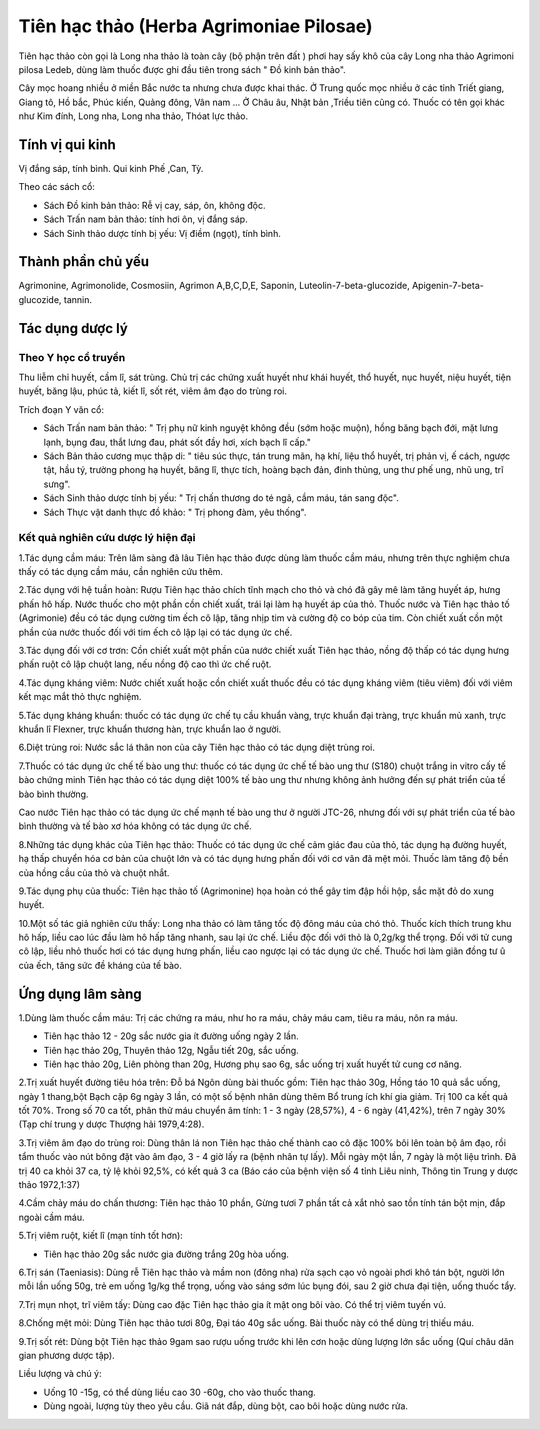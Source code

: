 .. _plants_tien_hac_thao:

Tiên hạc thảo (Herba Agrimoniae Pilosae)
########################################

Tiên hạc thảo còn gọi là Long nha thảo là toàn cây (bộ phận trên đất )
phơi hay sấy khô của cây Long nha thảo Agrimoni pilosa Ledeb, dùng làm
thuốc được ghi đầu tiên trong sách " Đồ kinh bản thảo".

Cây mọc hoang nhiều ở miền Bắc nước ta nhưng chưa được khai thác. Ở
Trung quốc mọc nhiều ở các tỉnh Triết giang, Giang tô, Hồ bắc, Phúc
kiến, Quảng đông, Vân nam ... Ở Châu âu, Nhật bản ,Triều tiên cũng có.
Thuốc có tên gọi khác như Kim đính, Long nha, Long nha thảo, Thóat lực
thảo.

Tính vị qui kinh
================

Vị đắng sáp, tính bình. Qui kinh Phế ,Can, Tỳ.

Theo các sách cổ:

-  Sách Đồ kinh bản thảo: Rễ vị cay, sáp, ôn, không độc.
-  Sách Trấn nam bản thảo: tính hơi ôn, vị đắng sáp.
-  Sách Sinh thảo dược tính bị yếu: Vị điềm (ngọt), tính bình.

Thành phần chủ yếu
==================

Agrimonine, Agrimonolide, Cosmosiin, Agrimon A,B,C,D,E, Saponin,
Luteolin-7-beta-glucozide, Apigenin-7-beta-glucozide, tannin.

Tác dụng dược lý
================

Theo Y học cổ truyền
--------------------

Thu liễm chỉ huyết, cầm lî, sát trùng. Chủ trị các chứng xuất huyết như
khái huyết, thổ huyết, nục huyết, niệu huyết, tiện huyết, băng lậu, phúc
tả, kiết lî, sốt rét, viêm âm đạo do trùng roi.

Trích đoạn Y văn cổ:

-  Sách Trấn nam bản thảo: " Trị phụ nữ kinh nguyệt không đều (sớm hoặc
   muộn), hồng băng bạch đới, mặt lưng lạnh, bụng đau, thắt lưng đau,
   phát sốt đầy hơi, xích bạch lî cấp."
-  Sách Bản thảo cương mục thập di: " tiêu súc thực, tán trung mãn, hạ
   khí, liệu thổ huyết, trị phản vị, ế cách, ngược tật, hầu tý, trường
   phong hạ huyết, băng lî, thực tích, hoàng bạch đản, đinh thủng, ung
   thư phế ung, nhũ ung, trĩ sưng".
-  Sách Sinh thảo dược tính bị yếu: " Trị chấn thương do té ngã, cầm
   máu, tán sang độc".
-  Sách Thực vật danh thực đồ khảo: " Trị phong đàm, yêu thống".

Kết quả nghiên cứu dược lý hiện đại
-----------------------------------

1.Tác dụng cầm máu: Trên lâm sàng đã lâu Tiên hạc thảo được dùng làm
thuốc cầm máu, nhưng trên thực nghiệm chưa thấy có tác dụng cầm máu, cần
nghiên cứu thêm.

2.Tác dụng với hệ tuần hoàn: Rượu Tiên hạc thảo chích tĩnh mạch cho thỏ
và chó đã gây mê làm tăng huyết áp, hưng phấn hô hấp. Nước thuốc cho một
phần cồn chiết xuất, trái lại làm hạ huyết áp của thỏ. Thuốc nước và
Tiên hạc thảo tố (Agrimonie) đều có tác dụng cường tim ếch cô lập, tăng
nhịp tim và cường độ co bóp của tim. Còn chiết xuất cồn một phần của
nước thuốc đối với tim ếch cô lập lại có tác dụng ức chế.

3.Tác dụng đối với cơ trơn: Cồn chiết xuất một phần của nước chiết xuất
Tiên hạc thảo, nồng độ thấp có tác dụng hưng phấn ruột cô lập chuột
lang, nếu nồng độ cao thì ức chế ruột.

4.Tác dụng kháng viêm: Nước chiết xuất hoặc cồn chiết xuất thuốc đều có
tác dụng kháng viêm (tiêu viêm) đối với viêm kết mạc mắt thỏ thực
nghiệm.

5.Tác dụng kháng khuẩn: thuốc có tác dụng ức chế tụ cầu khuẩn vàng, trực
khuẩn đại tràng, trực khuẩn mủ xanh, trực khuẩn lî Flexner, trực khuẩn
thương hàn, trực khuẩn lao ở người.

6.Diệt trùng roi: Nước sắc lá thân non của cây Tiên hạc thảo có tác dụng
diệt trùng roi.

7.Thuốc có tác dụng ức chế tế bào ung thư: thuốc có tác dụng ức chế tế
bào ung thư (S180) chuột trắng in vitro cấy tế bào chứng minh Tiên hạc
thảo có tác dụng diệt 100% tế bào ung thư nhưng không ảnh hưởng đến sự
phát triển của tế bào bình thường.

Cao nước Tiên hạc thảo có tác dụng ức chế mạnh tế bào ung thư ở người
JTC-26, nhưng đối với sự phát triển của tế bào bình thường và tế bào xơ
hóa không có tác dụng ức chế.

8.Những tác dụng khác của Tiên hạc thảo: Thuốc có tác dụng ức chế cảm
giác đau của thỏ, tác dụng hạ đường huyết, hạ thấp chuyển hóa cơ bản của
chuột lớn và có tác dụng hưng phấn đối với cơ vân đã mệt mỏi. Thuốc làm
tăng độ bền của hồng cầu của thỏ và chuột nhắt.

9.Tác dụng phụ của thuốc: Tiên hạc thảo tố (Agrimonine) họa hoàn có thể
gây tim đập hồi hộp, sắc mặt đỏ do xung huyết.

10.Một số tác giả nghiên cứu thấy: Long nha thảo có làm tăng tốc độ đông
máu của chó thỏ. Thuốc kích thích trung khu hô hấp, liều cao lúc đầu làm
hô hấp tăng nhanh, sau lại ức chế. Liều độc đối với thỏ là 0,2g/kg thể
trọng. Đối với tử cung cô lập, liều nhỏ thuốc hơi có tác dụng hưng phấn,
liều cao ngược lại có tác dụng ức chế. Thuốc hơi làm giãn đồng tư û của
ếch, tăng sức đề kháng của tế bào.

Ứng dụng lâm sàng
=================

1.Dùng làm thuốc cầm máu: Trị các chứng ra máu, như ho ra máu, chảy máu
cam, tiêu ra máu, nôn ra máu.

-  Tiên hạc thảo 12 - 20g sắc nước gia ít đường uống ngày 2 lần.
-  Tiên hạc thảo 20g, Thuyên thảo 12g, Ngẫu tiết 20g, sắc uống.
-  Tiên hạc thảo 20g, Liên phòng than 20g, Hương phụ sao 6g, sắc uống
   trị xuất huyết tử cung cơ năng.

2.Trị xuất huyết đường tiêu hóa trên: Đỗ bá Ngôn dùng bài thuốc gồm:
Tiên hạc thảo 30g, Hồng táo 10 quả sắc uống, ngày 1 thang,bột Bạch cập
6g ngày 3 lần, có một số bệnh nhân dùng thêm Bổ trung ích khí gia giảm.
Trị 100 ca kết quả tốt 70%. Trong số 70 ca tốt, phân thử máu chuyển âm
tính: 1 - 3 ngày (28,57%), 4 - 6 ngày (41,42%), trên 7 ngày 30% (Tạp
chí trung y dược Thượng hải 1979,4:28).

3.Trị viêm âm đạo do trùng roi: Dùng thân lá non Tiên hạc thảo chế thành
cao cô đặc 100% bôi lên toàn bộ âm đạo, rồi tẩm thuốc vào nút bông đặt
vào âm đạo, 3 - 4 giờ lấy ra (bệnh nhân tự lấy). Mỗi ngày một lần, 7
ngày là một liệu trình. Đã trị 40 ca khỏi 37 ca, tỷ lệ khỏi 92,5%, có
kết quả 3 ca (Báo cáo của bệnh viện số 4 tỉnh Liêu ninh, Thông tin
Trung y dược thảo 1972,1:37)

4.Cầm chảy máu do chấn thương: Tiên hạc thảo 10 phần, Gừng tươi 7 phần
tất cả xắt nhỏ sao tồn tính tán bột mịn, đắp ngoài cầm máu.

5.Trị viêm ruột, kiết lî (mạn tính tốt hơn):

-  Tiên hạc thảo 20g sắc nước gia đường trắng 20g hòa uống.

6.Trị sán (Taeniasis): Dùng rễ Tiên hạc thảo và mầm non (đông nha) rửa
sạch cạo vỏ ngoài phơi khô tán bột, người lớn mỗi lần uống 50g, trẻ em
uống 1g/kg thể trọng, uống vào sáng sớm lúc bụng đói, sau 2 giờ chưa đại
tiện, uống thuốc tẩy.

7.Trị mụn nhọt, trĩ viêm tấy: Dùng cao đặc Tiên hạc thảo gia ít mật ong
bôi vào. Có thể trị viêm tuyến vú.

8.Chống mệt mỏi: Dùng Tiên hạc thảo tươi 80g, Đại táo 40g sắc uống. Bài
thuốc này có thể dùng trị thiếu máu.

9.Trị sốt rét: Dùng bột Tiên hạc thảo 9gam sao rượu uống trước khi lên
cơn hoặc dùng lượng lớn sắc uống (Quí châu dân gian phương dược tập).

Liều lượng và chú ý:

-  Uống 10 -15g, có thể dùng liều cao 30 -60g, cho vào thuốc thang.
-  Dùng ngoài, lượng tùy theo yêu cầu. Giã nát đắp, dùng bột, cao bôi
   hoặc dùng nước rửa.

..  image:: TIENHACTHAO.JPG
   :width: 50px
   :height: 50px
   :target: TIENHACTHAO_.htm
